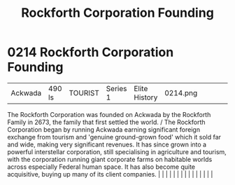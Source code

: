 :PROPERTIES:
:ID:       488e1834-b900-4b71-be5d-5d7396994355
:END:
#+title: Rockforth Corporation Founding
#+filetags: :beacon:
*     0214  Rockforth Corporation Founding
| Ackwada                              | 490 ls        | TOURIST                | Series 1  | Elite History | 0214.png |           |               |                                                                                                                                                                                                                                                                                                                                                                                                                                                                                                                                                                                                                                                                                                                                                                                                                                                                                                                                                                                                                       |           |     4 | 

The Rockforth Corporation was founded on Ackwada by the Rockforth Family in 2673, the family that first settled the world. / The Rockforth Corporation began by running Ackwada earning significant foreign exchange from tourism and 'genuine ground-grown food' which it sold far and wide, making very significant revenues. It has since grown into a powerful interstellar corporation, still specialising in agriculture and tourism, with the corporation running giant corporate farms on habitable worlds across especially Federal human space. It has also become quite acquisitive, buying up many of its client companies.                                                                                                                                                                                                                                                                                                                                                                                                                                                                                                                                                                                                                                                                                                                                                                                                                                                                                                                                                                                                                                                                                                                                                                                                                                                                                                                                                                                                                                                                                                                                                                                                                                                                                                                                                                                                                                                                                                                                                                                                                                                                                                                                                                                                                                                                                                                                                                                                           |   |   |                                                                                                                                                                                                                                                                                                                                                                                                                                                                                                                                                                                                                                                                                                                                                                                                                                                                                                                                                                                                                       |   |   |   |   |   |   |   |   |   |   |   |   

[[file:img/beacons/0214.png]]

